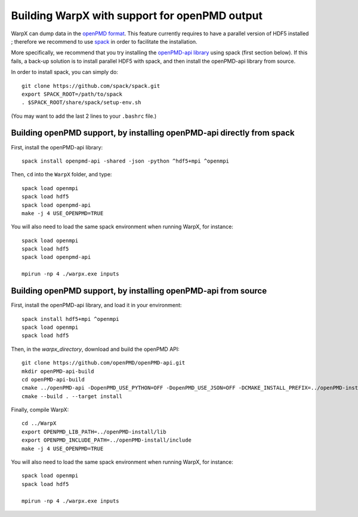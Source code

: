 Building WarpX with support for openPMD output
==============================================

WarpX can dump data in the `openPMD format <https://github.com/openPMD>`__.
This feature currently requires to have a parallel version of HDF5 installed ;
therefore we recommend to use `spack <https://
spack.io>`__ in order to facilitate the installation.

More specifically, we recommend that you try installing the
`openPMD-api library <https://openpmd-api.readthedocs.io/en/0.8.0-alpha/>`__
using spack (first section below). If this fails, a back-up solution
is to install parallel HDF5 with spack, and then install the openPMD-api
library from source.

In order to install spack, you can simply do:

::

  git clone https://github.com/spack/spack.git
  export SPACK_ROOT=/path/to/spack
  . $SPACK_ROOT/share/spack/setup-env.sh

(You may want to add the last 2 lines to your ``.bashrc`` file.)


Building openPMD support, by installing openPMD-api directly from spack
-----------------------------------------------------------------------

First, install the openPMD-api library:

::

    spack install openpmd-api -shared -json -python ^hdf5+mpi ^openmpi

Then, ``cd`` into the ``WarpX`` folder, and type:

::

    spack load openmpi
    spack load hdf5
    spack load openpmd-api
    make -j 4 USE_OPENPMD=TRUE

You will also need to load the same spack environment when running WarpX, for instance:

::

    spack load openmpi
    spack load hdf5
    spack load openpmd-api

    mpirun -np 4 ./warpx.exe inputs

Building openPMD support, by installing openPMD-api from source
---------------------------------------------------------------

First, install the openPMD-api library, and load it in your environment:

::

    spack install hdf5+mpi ^openmpi
    spack load openmpi
    spack load hdf5

Then, in the `warpx_directory`, download and build the openPMD API:

::

    git clone https://github.com/openPMD/openPMD-api.git
    mkdir openPMD-api-build
    cd openPMD-api-build
    cmake ../openPMD-api -DopenPMD_USE_PYTHON=OFF -DopenPMD_USE_JSON=OFF -DCMAKE_INSTALL_PREFIX=../openPMD-install/ -DBUILD_SHARED_LIBS=OFF
    cmake --build . --target install

Finally, compile WarpX:

::

    cd ../WarpX
    export OPENPMD_LIB_PATH=../openPMD-install/lib
    export OPENPMD_INCLUDE_PATH=../openPMD-install/include
    make -j 4 USE_OPENPMD=TRUE

You will also need to load the same spack environment when running WarpX, for instance:

::

    spack load openmpi
    spack load hdf5

    mpirun -np 4 ./warpx.exe inputs
